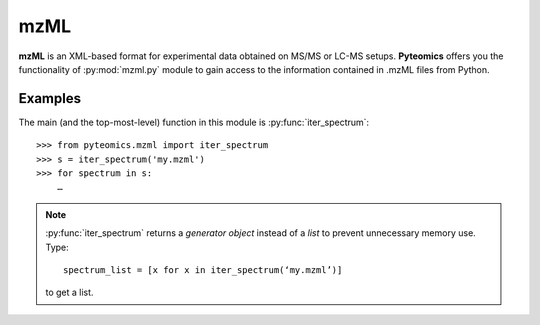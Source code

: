 mzML
====

**mzML** is an XML-based format for experimental data obtained on MS/MS or LC-MS
setups. **Pyteomics** offers you the functionality of :py:mod:`mzml.py` module
to gain access to the information contained in .mzML files from Python.

Examples
--------

The main (and the top-most-level) function in this module is
:py:func:`iter_spectrum`::

    >>> from pyteomics.mzml import iter_spectrum
    >>> s = iter_spectrum('my.mzml')
    >>> for spectrum in s:
        …

.. note:: :py:func:`iter_spectrum` returns a *generator object* instead of a 
    *list* to prevent unnecessary memory use.
    Type::

        spectrum_list = [x for x in iter_spectrum(‘my.mzml’)]
       
    to get a list.
